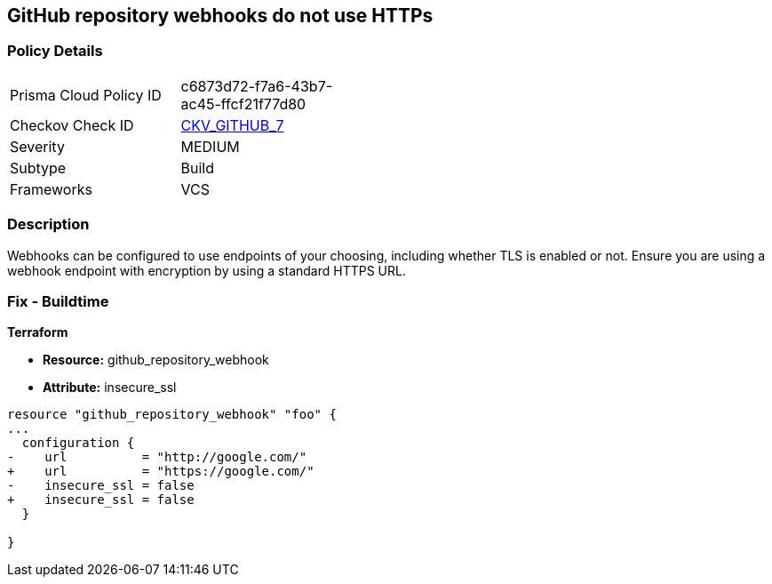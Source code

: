 == GitHub repository webhooks do not use HTTPs
// GitHub repository webhooks do not use HTTPS protocol


=== Policy Details 

[width=45%]
[cols="1,1"]
|=== 
|Prisma Cloud Policy ID 
| c6873d72-f7a6-43b7-ac45-ffcf21f77d80

|Checkov Check ID 
| https://github.com/bridgecrewio/checkov/tree/master/checkov/github/checks/webhooks_https_repos.py[CKV_GITHUB_7]

|Severity
|MEDIUM

|Subtype
|Build

|Frameworks
|VCS

|=== 



=== Description 


Webhooks can be configured to use endpoints of your choosing, including whether TLS is enabled or not.
Ensure you are using a webhook endpoint with encryption by using a standard HTTPS URL.

=== Fix - Buildtime


*Terraform* 


* *Resource:* github_repository_webhook
* *Attribute:* insecure_ssl


[source,go]
----
resource "github_repository_webhook" "foo" {
...
  configuration {
-    url          = "http://google.com/"
+    url          = "https://google.com/"
-    insecure_ssl = false
+    insecure_ssl = false
  }

}
----
